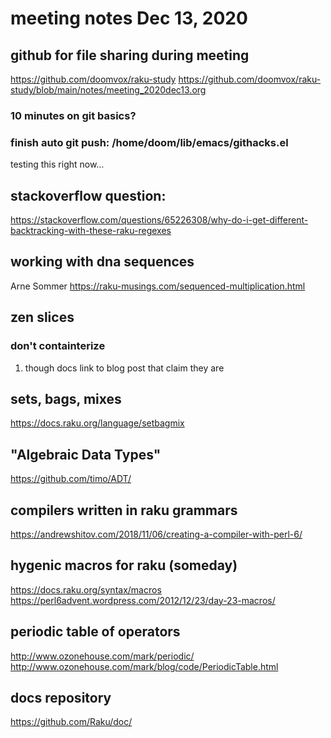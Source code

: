 * meeting notes Dec 13, 2020
** github for file sharing during meeting
https://github.com/doomvox/raku-study
https://github.com/doomvox/raku-study/blob/main/notes/meeting_2020dec13.org
*** 10 minutes on git basics?
*** finish auto git push: /home/doom/lib/emacs/githacks.el
testing this right now... 

** stackoverflow question:
https://stackoverflow.com/questions/65226308/why-do-i-get-different-backtracking-with-these-raku-regexes
** working with dna sequences 
Arne Sommer
https://raku-musings.com/sequenced-multiplication.html
** zen slices
*** don't containterize
**** though docs link to blog post that claim they are
** sets, bags, mixes
***** https://docs.raku.org/language/setbagmix
** "Algebraic Data Types"  
***** https://github.com/timo/ADT/

** compilers written in raku grammars
https://andrewshitov.com/2018/11/06/creating-a-compiler-with-perl-6/ 

** hygenic macros for raku (someday)
https://docs.raku.org/syntax/macros 
https://perl6advent.wordpress.com/2012/12/23/day-23-macros/ 
 
** periodic table of operators
http://www.ozonehouse.com/mark/periodic/ 
http://www.ozonehouse.com/mark/blog/code/PeriodicTable.html 

** docs repository
https://github.com/Raku/doc/

